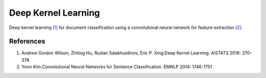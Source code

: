 ====================
Deep Kernel Learning
====================

Deep kernel learning `[1]`_ for document classification using a convolutional 
neural network for feature extraction `[2]`_.

References
----------

1. Andrew Gordon Wilson, Zhiting Hu, Ruslan Salakhutdinov, Eric P. Xing:Deep
   Kernel Learning. AISTATS 2016: 370-378

2. Yoon Kim:Convolutional Neural Networks for Sentence Classification. EMNLP
   2014: 1746-1751

.. _[1]: http://proceedings.mlr.press/v51/wilson16.pdf
.. _[2]: https://emnlp2014.org/papers/pdf/EMNLP2014181.pdf
